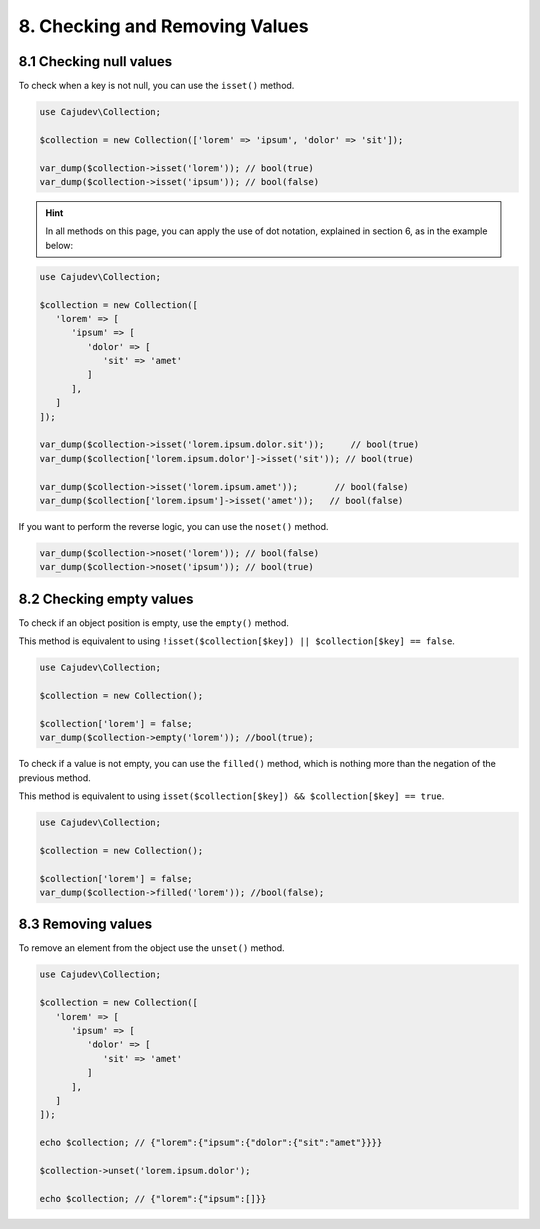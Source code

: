 ===============================
8. Checking and Removing Values
===============================

8.1 Checking null values
------------------------

To check when a key is not null, you can use the ``isset()`` method.

.. code:: php

   use Cajudev\Collection;

   $collection = new Collection(['lorem' => 'ipsum', 'dolor' => 'sit']);

   var_dump($collection->isset('lorem')); // bool(true)
   var_dump($collection->isset('ipsum')); // bool(false)

.. hint::

   In all methods on this page, you can apply the use of dot notation, 
   explained in section 6, as in the example below:

.. code:: php

   use Cajudev\Collection;

   $collection = new Collection([
      'lorem' => [
         'ipsum' => [
            'dolor' => [
               'sit' => 'amet'
            ]
         ],
      ]
   ]);

   var_dump($collection->isset('lorem.ipsum.dolor.sit'));     // bool(true)
   var_dump($collection['lorem.ipsum.dolor']->isset('sit')); // bool(true)

   var_dump($collection->isset('lorem.ipsum.amet'));       // bool(false)
   var_dump($collection['lorem.ipsum']->isset('amet'));   // bool(false)

If you want to perform the reverse logic, you can use the ``noset()`` method.

.. code:: php

   var_dump($collection->noset('lorem')); // bool(false)
   var_dump($collection->noset('ipsum')); // bool(true)

8.2 Checking empty values
-------------------------

To check if an object position is empty, use the ``empty()`` method.

This method is equivalent to using ``!isset($collection[$key]) || $collection[$key] == false``.

.. code:: php

   use Cajudev\Collection;

   $collection = new Collection();

   $collection['lorem'] = false;
   var_dump($collection->empty('lorem')); //bool(true);

To check if a value is not empty, you can use the ``filled()`` method, which is nothing more
than the negation of the previous method.

This method is equivalent to using ``isset($collection[$key]) && $collection[$key] == true``.

.. code:: php

   use Cajudev\Collection;

   $collection = new Collection();

   $collection['lorem'] = false;
   var_dump($collection->filled('lorem')); //bool(false);

8.3 Removing values
-------------------

To remove an element from the object use the ``unset()`` method.

.. code:: php

   use Cajudev\Collection;

   $collection = new Collection([  
      'lorem' => [
         'ipsum' => [
            'dolor' => [
               'sit' => 'amet'
            ]
         ],
      ]
   ]);

   echo $collection; // {"lorem":{"ipsum":{"dolor":{"sit":"amet"}}}}

   $collection->unset('lorem.ipsum.dolor');

   echo $collection; // {"lorem":{"ipsum":[]}}
   